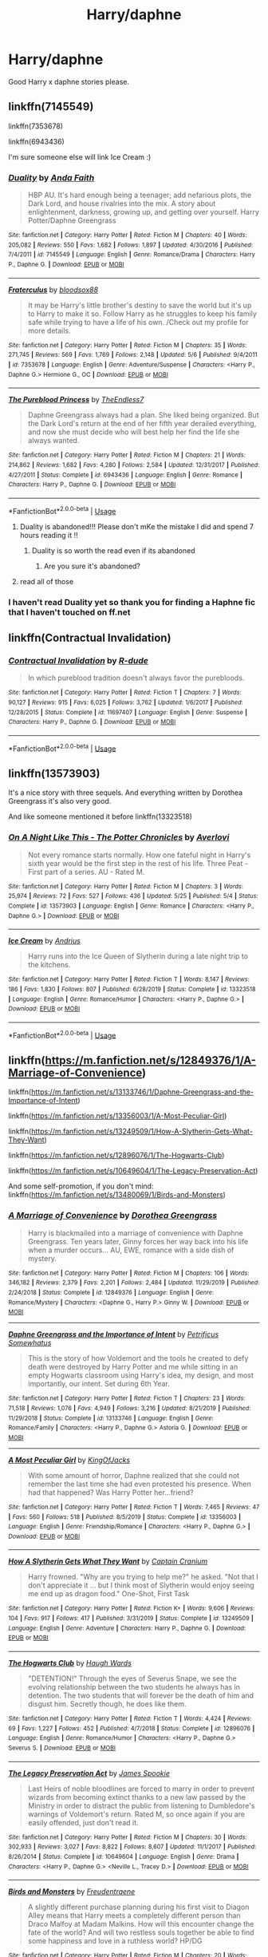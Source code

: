 #+TITLE: Harry/daphne

* Harry/daphne
:PROPERTIES:
:Author: pat99099
:Score: 35
:DateUnix: 1593713246.0
:DateShort: 2020-Jul-02
:FlairText: Request
:END:
Good Harry x daphne stories please.


** linkffn(7145549)

linkffn(7353678)

linkffn(6943436)

I'm sure someone else will link Ice Cream :)
:PROPERTIES:
:Author: DarkAshaman
:Score: 12
:DateUnix: 1593718432.0
:DateShort: 2020-Jul-03
:END:

*** [[https://www.fanfiction.net/s/7145549/1/][*/Duality/*]] by [[https://www.fanfiction.net/u/1191684/Anda-Faith][/Anda Faith/]]

#+begin_quote
  HBP AU. It's hard enough being a teenager; add nefarious plots, the Dark Lord, and house rivalries into the mix. A story about enlightenment, darkness, growing up, and getting over yourself. Harry Potter/Daphne Greengrass
#+end_quote

^{/Site/:} ^{fanfiction.net} ^{*|*} ^{/Category/:} ^{Harry} ^{Potter} ^{*|*} ^{/Rated/:} ^{Fiction} ^{M} ^{*|*} ^{/Chapters/:} ^{40} ^{*|*} ^{/Words/:} ^{205,082} ^{*|*} ^{/Reviews/:} ^{550} ^{*|*} ^{/Favs/:} ^{1,682} ^{*|*} ^{/Follows/:} ^{1,897} ^{*|*} ^{/Updated/:} ^{4/30/2016} ^{*|*} ^{/Published/:} ^{7/4/2011} ^{*|*} ^{/id/:} ^{7145549} ^{*|*} ^{/Language/:} ^{English} ^{*|*} ^{/Genre/:} ^{Romance/Drama} ^{*|*} ^{/Characters/:} ^{Harry} ^{P.,} ^{Daphne} ^{G.} ^{*|*} ^{/Download/:} ^{[[http://www.ff2ebook.com/old/ffn-bot/index.php?id=7145549&source=ff&filetype=epub][EPUB]]} ^{or} ^{[[http://www.ff2ebook.com/old/ffn-bot/index.php?id=7145549&source=ff&filetype=mobi][MOBI]]}

--------------

[[https://www.fanfiction.net/s/7353678/1/][*/Fraterculus/*]] by [[https://www.fanfiction.net/u/1218850/bloodsox88][/bloodsox88/]]

#+begin_quote
  It may be Harry's little brother's destiny to save the world but it's up to Harry to make it so. Follow Harry as he struggles to keep his family safe while trying to have a life of his own. /Check out my profile for more details.
#+end_quote

^{/Site/:} ^{fanfiction.net} ^{*|*} ^{/Category/:} ^{Harry} ^{Potter} ^{*|*} ^{/Rated/:} ^{Fiction} ^{M} ^{*|*} ^{/Chapters/:} ^{35} ^{*|*} ^{/Words/:} ^{271,745} ^{*|*} ^{/Reviews/:} ^{569} ^{*|*} ^{/Favs/:} ^{1,769} ^{*|*} ^{/Follows/:} ^{2,148} ^{*|*} ^{/Updated/:} ^{5/6} ^{*|*} ^{/Published/:} ^{9/4/2011} ^{*|*} ^{/id/:} ^{7353678} ^{*|*} ^{/Language/:} ^{English} ^{*|*} ^{/Genre/:} ^{Adventure/Suspense} ^{*|*} ^{/Characters/:} ^{<Harry} ^{P.,} ^{Daphne} ^{G.>} ^{Hermione} ^{G.,} ^{OC} ^{*|*} ^{/Download/:} ^{[[http://www.ff2ebook.com/old/ffn-bot/index.php?id=7353678&source=ff&filetype=epub][EPUB]]} ^{or} ^{[[http://www.ff2ebook.com/old/ffn-bot/index.php?id=7353678&source=ff&filetype=mobi][MOBI]]}

--------------

[[https://www.fanfiction.net/s/6943436/1/][*/The Pureblood Princess/*]] by [[https://www.fanfiction.net/u/2638737/TheEndless7][/TheEndless7/]]

#+begin_quote
  Daphne Greengrass always had a plan. She liked being organized. But the Dark Lord's return at the end of her fifth year derailed everything, and now she must decide who will best help her find the life she always wanted.
#+end_quote

^{/Site/:} ^{fanfiction.net} ^{*|*} ^{/Category/:} ^{Harry} ^{Potter} ^{*|*} ^{/Rated/:} ^{Fiction} ^{M} ^{*|*} ^{/Chapters/:} ^{21} ^{*|*} ^{/Words/:} ^{214,862} ^{*|*} ^{/Reviews/:} ^{1,682} ^{*|*} ^{/Favs/:} ^{4,280} ^{*|*} ^{/Follows/:} ^{2,584} ^{*|*} ^{/Updated/:} ^{12/31/2017} ^{*|*} ^{/Published/:} ^{4/27/2011} ^{*|*} ^{/Status/:} ^{Complete} ^{*|*} ^{/id/:} ^{6943436} ^{*|*} ^{/Language/:} ^{English} ^{*|*} ^{/Genre/:} ^{Romance} ^{*|*} ^{/Characters/:} ^{Harry} ^{P.,} ^{Daphne} ^{G.} ^{*|*} ^{/Download/:} ^{[[http://www.ff2ebook.com/old/ffn-bot/index.php?id=6943436&source=ff&filetype=epub][EPUB]]} ^{or} ^{[[http://www.ff2ebook.com/old/ffn-bot/index.php?id=6943436&source=ff&filetype=mobi][MOBI]]}

--------------

*FanfictionBot*^{2.0.0-beta} | [[https://github.com/tusing/reddit-ffn-bot/wiki/Usage][Usage]]
:PROPERTIES:
:Author: FanfictionBot
:Score: 4
:DateUnix: 1593718442.0
:DateShort: 2020-Jul-03
:END:

**** Duality is abandoned!!! Please don't mKe the mistake I did and spend 7 hours reading it !!
:PROPERTIES:
:Author: your-english-cousin
:Score: 1
:DateUnix: 1593798201.0
:DateShort: 2020-Jul-03
:END:

***** Duality is so worth the read even if its abandoned
:PROPERTIES:
:Author: Song_cult
:Score: 3
:DateUnix: 1593809919.0
:DateShort: 2020-Jul-04
:END:

****** Are you sure it's abandoned?
:PROPERTIES:
:Author: ilikesmokingmid
:Score: 1
:DateUnix: 1594177179.0
:DateShort: 2020-Jul-08
:END:


**** read all of those
:PROPERTIES:
:Author: Po_poy
:Score: 1
:DateUnix: 1593746641.0
:DateShort: 2020-Jul-03
:END:


*** I haven't read Duality yet so thank you for finding a Haphne fic that I haven't touched on ff.net
:PROPERTIES:
:Author: flingerdinger
:Score: 1
:DateUnix: 1593772829.0
:DateShort: 2020-Jul-03
:END:


** linkffn(Contractual Invalidation)
:PROPERTIES:
:Author: aaaattttaaaa
:Score: 4
:DateUnix: 1593725830.0
:DateShort: 2020-Jul-03
:END:

*** [[https://www.fanfiction.net/s/11697407/1/][*/Contractual Invalidation/*]] by [[https://www.fanfiction.net/u/2057121/R-dude][/R-dude/]]

#+begin_quote
  In which pureblood tradition doesn't always favor the purebloods.
#+end_quote

^{/Site/:} ^{fanfiction.net} ^{*|*} ^{/Category/:} ^{Harry} ^{Potter} ^{*|*} ^{/Rated/:} ^{Fiction} ^{T} ^{*|*} ^{/Chapters/:} ^{7} ^{*|*} ^{/Words/:} ^{90,127} ^{*|*} ^{/Reviews/:} ^{915} ^{*|*} ^{/Favs/:} ^{6,025} ^{*|*} ^{/Follows/:} ^{3,762} ^{*|*} ^{/Updated/:} ^{1/6/2017} ^{*|*} ^{/Published/:} ^{12/28/2015} ^{*|*} ^{/Status/:} ^{Complete} ^{*|*} ^{/id/:} ^{11697407} ^{*|*} ^{/Language/:} ^{English} ^{*|*} ^{/Genre/:} ^{Suspense} ^{*|*} ^{/Characters/:} ^{Harry} ^{P.,} ^{Daphne} ^{G.} ^{*|*} ^{/Download/:} ^{[[http://www.ff2ebook.com/old/ffn-bot/index.php?id=11697407&source=ff&filetype=epub][EPUB]]} ^{or} ^{[[http://www.ff2ebook.com/old/ffn-bot/index.php?id=11697407&source=ff&filetype=mobi][MOBI]]}

--------------

*FanfictionBot*^{2.0.0-beta} | [[https://github.com/tusing/reddit-ffn-bot/wiki/Usage][Usage]]
:PROPERTIES:
:Author: FanfictionBot
:Score: 3
:DateUnix: 1593725840.0
:DateShort: 2020-Jul-03
:END:


** linkffn(13573903)

It's a nice story with three sequels. And everything written by Dorothea Greengrass it's also very good.

And like someone mentioned it before linkffn(13323518)
:PROPERTIES:
:Author: elchono21
:Score: 4
:DateUnix: 1593726124.0
:DateShort: 2020-Jul-03
:END:

*** [[https://www.fanfiction.net/s/13573903/1/][*/On A Night Like This - The Potter Chronicles/*]] by [[https://www.fanfiction.net/u/2836195/Averlovi][/Averlovi/]]

#+begin_quote
  Not every romance starts normally. How one fateful night in Harry's sixth year would be the first step in the rest of his life. Three Peat - First part of a series. AU - Rated M.
#+end_quote

^{/Site/:} ^{fanfiction.net} ^{*|*} ^{/Category/:} ^{Harry} ^{Potter} ^{*|*} ^{/Rated/:} ^{Fiction} ^{M} ^{*|*} ^{/Chapters/:} ^{3} ^{*|*} ^{/Words/:} ^{25,974} ^{*|*} ^{/Reviews/:} ^{72} ^{*|*} ^{/Favs/:} ^{527} ^{*|*} ^{/Follows/:} ^{436} ^{*|*} ^{/Updated/:} ^{5/25} ^{*|*} ^{/Published/:} ^{5/4} ^{*|*} ^{/Status/:} ^{Complete} ^{*|*} ^{/id/:} ^{13573903} ^{*|*} ^{/Language/:} ^{English} ^{*|*} ^{/Genre/:} ^{Romance} ^{*|*} ^{/Characters/:} ^{<Harry} ^{P.,} ^{Daphne} ^{G.>} ^{*|*} ^{/Download/:} ^{[[http://www.ff2ebook.com/old/ffn-bot/index.php?id=13573903&source=ff&filetype=epub][EPUB]]} ^{or} ^{[[http://www.ff2ebook.com/old/ffn-bot/index.php?id=13573903&source=ff&filetype=mobi][MOBI]]}

--------------

[[https://www.fanfiction.net/s/13323518/1/][*/Ice Cream/*]] by [[https://www.fanfiction.net/u/829951/Andrius][/Andrius/]]

#+begin_quote
  Harry runs into the Ice Queen of Slytherin during a late night trip to the kitchens.
#+end_quote

^{/Site/:} ^{fanfiction.net} ^{*|*} ^{/Category/:} ^{Harry} ^{Potter} ^{*|*} ^{/Rated/:} ^{Fiction} ^{T} ^{*|*} ^{/Words/:} ^{8,147} ^{*|*} ^{/Reviews/:} ^{186} ^{*|*} ^{/Favs/:} ^{1,830} ^{*|*} ^{/Follows/:} ^{807} ^{*|*} ^{/Published/:} ^{6/28/2019} ^{*|*} ^{/Status/:} ^{Complete} ^{*|*} ^{/id/:} ^{13323518} ^{*|*} ^{/Language/:} ^{English} ^{*|*} ^{/Genre/:} ^{Romance/Humor} ^{*|*} ^{/Characters/:} ^{<Harry} ^{P.,} ^{Daphne} ^{G.>} ^{*|*} ^{/Download/:} ^{[[http://www.ff2ebook.com/old/ffn-bot/index.php?id=13323518&source=ff&filetype=epub][EPUB]]} ^{or} ^{[[http://www.ff2ebook.com/old/ffn-bot/index.php?id=13323518&source=ff&filetype=mobi][MOBI]]}

--------------

*FanfictionBot*^{2.0.0-beta} | [[https://github.com/tusing/reddit-ffn-bot/wiki/Usage][Usage]]
:PROPERTIES:
:Author: FanfictionBot
:Score: 2
:DateUnix: 1593726143.0
:DateShort: 2020-Jul-03
:END:


** linkffn([[https://m.fanfiction.net/s/12849376/1/A-Marriage-of-Convenience]])

linkffn([[https://m.fanfiction.net/s/13133746/1/Daphne-Greengrass-and-the-Importance-of-Intent]])

linkffn([[https://m.fanfiction.net/s/13356003/1/A-Most-Peculiar-Girl]])

linkffn([[https://m.fanfiction.net/s/13249509/1/How-A-Slytherin-Gets-What-They-Want]])

linkffn([[https://m.fanfiction.net/s/12896076/1/The-Hogwarts-Club]])

linkffn([[https://m.fanfiction.net/s/10649604/1/The-Legacy-Preservation-Act]])

And some self-promotion, if you don't mind: linkffn([[https://m.fanfiction.net/s/13480069/1/Birds-and-Monsters]])
:PROPERTIES:
:Author: RevLC
:Score: 4
:DateUnix: 1593728131.0
:DateShort: 2020-Jul-03
:END:

*** [[https://www.fanfiction.net/s/12849376/1/][*/A Marriage of Convenience/*]] by [[https://www.fanfiction.net/u/8431550/Dorothea-Greengrass][/Dorothea Greengrass/]]

#+begin_quote
  Harry is blackmailed into a marriage of convenience with Daphne Greengrass. Ten years later, Ginny forces her way back into his life when a murder occurs... AU, EWE, romance with a side dish of mystery.
#+end_quote

^{/Site/:} ^{fanfiction.net} ^{*|*} ^{/Category/:} ^{Harry} ^{Potter} ^{*|*} ^{/Rated/:} ^{Fiction} ^{M} ^{*|*} ^{/Chapters/:} ^{106} ^{*|*} ^{/Words/:} ^{346,182} ^{*|*} ^{/Reviews/:} ^{2,379} ^{*|*} ^{/Favs/:} ^{2,201} ^{*|*} ^{/Follows/:} ^{2,484} ^{*|*} ^{/Updated/:} ^{11/29/2019} ^{*|*} ^{/Published/:} ^{2/24/2018} ^{*|*} ^{/Status/:} ^{Complete} ^{*|*} ^{/id/:} ^{12849376} ^{*|*} ^{/Language/:} ^{English} ^{*|*} ^{/Genre/:} ^{Romance/Mystery} ^{*|*} ^{/Characters/:} ^{<Daphne} ^{G.,} ^{Harry} ^{P.>} ^{Ginny} ^{W.} ^{*|*} ^{/Download/:} ^{[[http://www.ff2ebook.com/old/ffn-bot/index.php?id=12849376&source=ff&filetype=epub][EPUB]]} ^{or} ^{[[http://www.ff2ebook.com/old/ffn-bot/index.php?id=12849376&source=ff&filetype=mobi][MOBI]]}

--------------

[[https://www.fanfiction.net/s/13133746/1/][*/Daphne Greengrass and the Importance of Intent/*]] by [[https://www.fanfiction.net/u/11491751/Petrificus-Somewhatus][/Petrificus Somewhatus/]]

#+begin_quote
  This is the story of how Voldemort and the tools he created to defy death were destroyed by Harry Potter and me while sitting in an empty Hogwarts classroom using Harry's idea, my design, and most importantly, our intent. Set during 6th Year.
#+end_quote

^{/Site/:} ^{fanfiction.net} ^{*|*} ^{/Category/:} ^{Harry} ^{Potter} ^{*|*} ^{/Rated/:} ^{Fiction} ^{T} ^{*|*} ^{/Chapters/:} ^{23} ^{*|*} ^{/Words/:} ^{71,518} ^{*|*} ^{/Reviews/:} ^{1,076} ^{*|*} ^{/Favs/:} ^{4,949} ^{*|*} ^{/Follows/:} ^{3,216} ^{*|*} ^{/Updated/:} ^{8/21/2019} ^{*|*} ^{/Published/:} ^{11/29/2018} ^{*|*} ^{/Status/:} ^{Complete} ^{*|*} ^{/id/:} ^{13133746} ^{*|*} ^{/Language/:} ^{English} ^{*|*} ^{/Genre/:} ^{Romance/Family} ^{*|*} ^{/Characters/:} ^{<Harry} ^{P.,} ^{Daphne} ^{G.>} ^{Astoria} ^{G.} ^{*|*} ^{/Download/:} ^{[[http://www.ff2ebook.com/old/ffn-bot/index.php?id=13133746&source=ff&filetype=epub][EPUB]]} ^{or} ^{[[http://www.ff2ebook.com/old/ffn-bot/index.php?id=13133746&source=ff&filetype=mobi][MOBI]]}

--------------

[[https://www.fanfiction.net/s/13356003/1/][*/A Most Peculiar Girl/*]] by [[https://www.fanfiction.net/u/5204365/KingOfJacks][/KingOfJacks/]]

#+begin_quote
  With some amount of horror, Daphne realized that she could not remember the last time she had even protested his presence. When had that happened? Was Harry Potter her...friend?
#+end_quote

^{/Site/:} ^{fanfiction.net} ^{*|*} ^{/Category/:} ^{Harry} ^{Potter} ^{*|*} ^{/Rated/:} ^{Fiction} ^{T} ^{*|*} ^{/Words/:} ^{7,465} ^{*|*} ^{/Reviews/:} ^{47} ^{*|*} ^{/Favs/:} ^{560} ^{*|*} ^{/Follows/:} ^{518} ^{*|*} ^{/Published/:} ^{8/5/2019} ^{*|*} ^{/Status/:} ^{Complete} ^{*|*} ^{/id/:} ^{13356003} ^{*|*} ^{/Language/:} ^{English} ^{*|*} ^{/Genre/:} ^{Friendship/Romance} ^{*|*} ^{/Characters/:} ^{<Harry} ^{P.,} ^{Daphne} ^{G.>} ^{*|*} ^{/Download/:} ^{[[http://www.ff2ebook.com/old/ffn-bot/index.php?id=13356003&source=ff&filetype=epub][EPUB]]} ^{or} ^{[[http://www.ff2ebook.com/old/ffn-bot/index.php?id=13356003&source=ff&filetype=mobi][MOBI]]}

--------------

[[https://www.fanfiction.net/s/13249509/1/][*/How A Slytherin Gets What They Want/*]] by [[https://www.fanfiction.net/u/449738/Captain-Cranium][/Captain Cranium/]]

#+begin_quote
  Harry frowned. "Why are you trying to help me?" he asked. "Not that I don't appreciate it ... but I think most of Slytherin would enjoy seeing me end up as dragon food." One-Shot, First Task
#+end_quote

^{/Site/:} ^{fanfiction.net} ^{*|*} ^{/Category/:} ^{Harry} ^{Potter} ^{*|*} ^{/Rated/:} ^{Fiction} ^{K+} ^{*|*} ^{/Words/:} ^{9,606} ^{*|*} ^{/Reviews/:} ^{104} ^{*|*} ^{/Favs/:} ^{917} ^{*|*} ^{/Follows/:} ^{417} ^{*|*} ^{/Published/:} ^{3/31/2019} ^{*|*} ^{/Status/:} ^{Complete} ^{*|*} ^{/id/:} ^{13249509} ^{*|*} ^{/Language/:} ^{English} ^{*|*} ^{/Genre/:} ^{Adventure} ^{*|*} ^{/Characters/:} ^{Harry} ^{P.,} ^{Daphne} ^{G.} ^{*|*} ^{/Download/:} ^{[[http://www.ff2ebook.com/old/ffn-bot/index.php?id=13249509&source=ff&filetype=epub][EPUB]]} ^{or} ^{[[http://www.ff2ebook.com/old/ffn-bot/index.php?id=13249509&source=ff&filetype=mobi][MOBI]]}

--------------

[[https://www.fanfiction.net/s/12896076/1/][*/The Hogwarts Club/*]] by [[https://www.fanfiction.net/u/5677261/Haugh-Wards][/Haugh Wards/]]

#+begin_quote
  "DETENTION!" Through the eyes of Severus Snape, we see the evolving relationship between the two students he always has in detention. The two students that will forever be the death of him and disgust him. Secretly though, he does like them.
#+end_quote

^{/Site/:} ^{fanfiction.net} ^{*|*} ^{/Category/:} ^{Harry} ^{Potter} ^{*|*} ^{/Rated/:} ^{Fiction} ^{T} ^{*|*} ^{/Words/:} ^{4,424} ^{*|*} ^{/Reviews/:} ^{69} ^{*|*} ^{/Favs/:} ^{1,227} ^{*|*} ^{/Follows/:} ^{452} ^{*|*} ^{/Published/:} ^{4/7/2018} ^{*|*} ^{/Status/:} ^{Complete} ^{*|*} ^{/id/:} ^{12896076} ^{*|*} ^{/Language/:} ^{English} ^{*|*} ^{/Genre/:} ^{Romance/Humor} ^{*|*} ^{/Characters/:} ^{<Harry} ^{P.,} ^{Daphne} ^{G.>} ^{Severus} ^{S.} ^{*|*} ^{/Download/:} ^{[[http://www.ff2ebook.com/old/ffn-bot/index.php?id=12896076&source=ff&filetype=epub][EPUB]]} ^{or} ^{[[http://www.ff2ebook.com/old/ffn-bot/index.php?id=12896076&source=ff&filetype=mobi][MOBI]]}

--------------

[[https://www.fanfiction.net/s/10649604/1/][*/The Legacy Preservation Act/*]] by [[https://www.fanfiction.net/u/649126/James-Spookie][/James Spookie/]]

#+begin_quote
  Last Heirs of noble bloodlines are forced to marry in order to prevent wizards from becoming extinct thanks to a new law passed by the Ministry in order to distract the public from listening to Dumbledore's warnings of Voldemort's return. Rated M, so once again if you are easily offended, just don't read it.
#+end_quote

^{/Site/:} ^{fanfiction.net} ^{*|*} ^{/Category/:} ^{Harry} ^{Potter} ^{*|*} ^{/Rated/:} ^{Fiction} ^{M} ^{*|*} ^{/Chapters/:} ^{30} ^{*|*} ^{/Words/:} ^{302,933} ^{*|*} ^{/Reviews/:} ^{3,027} ^{*|*} ^{/Favs/:} ^{8,822} ^{*|*} ^{/Follows/:} ^{8,607} ^{*|*} ^{/Updated/:} ^{11/1/2017} ^{*|*} ^{/Published/:} ^{8/26/2014} ^{*|*} ^{/Status/:} ^{Complete} ^{*|*} ^{/id/:} ^{10649604} ^{*|*} ^{/Language/:} ^{English} ^{*|*} ^{/Genre/:} ^{Drama} ^{*|*} ^{/Characters/:} ^{<Harry} ^{P.,} ^{Daphne} ^{G.>} ^{<Neville} ^{L.,} ^{Tracey} ^{D.>} ^{*|*} ^{/Download/:} ^{[[http://www.ff2ebook.com/old/ffn-bot/index.php?id=10649604&source=ff&filetype=epub][EPUB]]} ^{or} ^{[[http://www.ff2ebook.com/old/ffn-bot/index.php?id=10649604&source=ff&filetype=mobi][MOBI]]}

--------------

[[https://www.fanfiction.net/s/13480069/1/][*/Birds and Monsters/*]] by [[https://www.fanfiction.net/u/6783142/Freudentraene][/Freudentraene/]]

#+begin_quote
  A slightly different purchase planning during his first visit to Diagon Alley means that Harry meets a completely different person than Draco Malfoy at Madam Malkins. How will this encounter change the fate of the world? And will two restless souls together be able to find some happiness and love in a ruthless world? HP/DG
#+end_quote

^{/Site/:} ^{fanfiction.net} ^{*|*} ^{/Category/:} ^{Harry} ^{Potter} ^{*|*} ^{/Rated/:} ^{Fiction} ^{M} ^{*|*} ^{/Chapters/:} ^{20} ^{*|*} ^{/Words/:} ^{146,601} ^{*|*} ^{/Reviews/:} ^{283} ^{*|*} ^{/Favs/:} ^{848} ^{*|*} ^{/Follows/:} ^{1,240} ^{*|*} ^{/Updated/:} ^{6/17} ^{*|*} ^{/Published/:} ^{1/17} ^{*|*} ^{/id/:} ^{13480069} ^{*|*} ^{/Language/:} ^{English} ^{*|*} ^{/Genre/:} ^{Romance/Hurt/Comfort} ^{*|*} ^{/Characters/:} ^{<Harry} ^{P.,} ^{Daphne} ^{G.>} ^{Fawkes} ^{*|*} ^{/Download/:} ^{[[http://www.ff2ebook.com/old/ffn-bot/index.php?id=13480069&source=ff&filetype=epub][EPUB]]} ^{or} ^{[[http://www.ff2ebook.com/old/ffn-bot/index.php?id=13480069&source=ff&filetype=mobi][MOBI]]}

--------------

*FanfictionBot*^{2.0.0-beta} | [[https://github.com/tusing/reddit-ffn-bot/wiki/Usage][Usage]]
:PROPERTIES:
:Author: FanfictionBot
:Score: 3
:DateUnix: 1593728138.0
:DateShort: 2020-Jul-03
:END:


*** I love your story, but when is it getting updated? I'm tempted to reread a few chapters because I like it so much, but it hasn't been updated in a week and a half.
:PROPERTIES:
:Author: CuriousLurkerPresent
:Score: 3
:DateUnix: 1593732144.0
:DateShort: 2020-Jul-03
:END:

**** /cries in Nightmares of Futures Past/
:PROPERTIES:
:Score: 8
:DateUnix: 1593743703.0
:DateShort: 2020-Jul-03
:END:


**** It makes me really happy that you like my story. The next chapter will probably be published at the end of next week.
:PROPERTIES:
:Author: RevLC
:Score: 2
:DateUnix: 1593753784.0
:DateShort: 2020-Jul-03
:END:

***** It's really enjoyable honestly, I have no complaints about it. I'm gonna wait for that chapter then, otherwise have a nice day.
:PROPERTIES:
:Author: CuriousLurkerPresent
:Score: 3
:DateUnix: 1593754230.0
:DateShort: 2020-Jul-03
:END:


***** It looks interesting so imma check it out the👍
:PROPERTIES:
:Author: Song_cult
:Score: 2
:DateUnix: 1593809994.0
:DateShort: 2020-Jul-04
:END:


** Linkffn(the lion tamer) part 1 of a trilogy best I've ever read
:PROPERTIES:
:Author: Aniki356
:Score: 2
:DateUnix: 1593718897.0
:DateShort: 2020-Jul-03
:END:

*** [[https://www.fanfiction.net/s/6311215/1/][*/The Lion Tamer/*]] by [[https://www.fanfiction.net/u/649126/James-Spookie][/James Spookie/]]

#+begin_quote
  First in the Lion's Trilogy. Daphne likes Harry, and decides she wants to get to know him. Harry is receptive to her advances. Little do they know of how their blossoming relationship will change the course of fate.
#+end_quote

^{/Site/:} ^{fanfiction.net} ^{*|*} ^{/Category/:} ^{Harry} ^{Potter} ^{*|*} ^{/Rated/:} ^{Fiction} ^{T} ^{*|*} ^{/Chapters/:} ^{31} ^{*|*} ^{/Words/:} ^{142,618} ^{*|*} ^{/Reviews/:} ^{1,441} ^{*|*} ^{/Favs/:} ^{5,011} ^{*|*} ^{/Follows/:} ^{2,458} ^{*|*} ^{/Updated/:} ^{12/7/2010} ^{*|*} ^{/Published/:} ^{9/9/2010} ^{*|*} ^{/Status/:} ^{Complete} ^{*|*} ^{/id/:} ^{6311215} ^{*|*} ^{/Language/:} ^{English} ^{*|*} ^{/Characters/:} ^{Harry} ^{P.,} ^{Daphne} ^{G.} ^{*|*} ^{/Download/:} ^{[[http://www.ff2ebook.com/old/ffn-bot/index.php?id=6311215&source=ff&filetype=epub][EPUB]]} ^{or} ^{[[http://www.ff2ebook.com/old/ffn-bot/index.php?id=6311215&source=ff&filetype=mobi][MOBI]]}

--------------

*FanfictionBot*^{2.0.0-beta} | [[https://github.com/tusing/reddit-ffn-bot/wiki/Usage][Usage]]
:PROPERTIES:
:Author: FanfictionBot
:Score: 2
:DateUnix: 1593718915.0
:DateShort: 2020-Jul-03
:END:


** [[https://m.fanfiction.net/s/11185533/1/Uncle-Harry]]

[[https://m.fanfiction.net/s/10728064/1/Days-to-Come]]

[[https://m.fanfiction.net/s/7037925/1/Living-Dangerously]]
:PROPERTIES:
:Author: Joshuasilvaa
:Score: 2
:DateUnix: 1593722791.0
:DateShort: 2020-Jul-03
:END:


** [[https://m.fanfiction.net/s/9474009/1/Paid-In-Blood]]

[[https://m.fanfiction.net/s/12484195/1/Saviour-of-Magic]]
:PROPERTIES:
:Author: sreey97
:Score: 2
:DateUnix: 1593727285.0
:DateShort: 2020-Jul-03
:END:


** If Not For Umbridge linkffn(13566959): Their friendship builds up over time they have yet to get romantically involved.

Novocaine linkffn(13022013): takes place after the war and is a slow build up for their relationship

Daphne Greengrass and the Importance of Intent linkffn(13133746) possibly the best HP/DG fic on the site but that's just my opinion.

To Touch the Stars linkffn(12912621): Daphne is tall, Harry is into it.

Harry's Secret Friend linkffn(12911890): Daphne helps harry during goblet of fire.

Ice Princess linkffn(5864749): Daphne asks Harry for tutoring builds up from there.

Legacy Preservation Act linkffn(10649604)

Novocaine: linkffn(13022013)

I Wouldn't Change A Thing: linkffn(12983365)

Wait, What?: linkffn(12610457)

A Most Peculiar Girl: liknffn(13356003)

Butterbeer, Bollocks, and Ball: linkffn(12673854)

Following His Father's Footsteps: linkffn(11576101)

ffnbot!slim
:PROPERTIES:
:Author: flingerdinger
:Score: 2
:DateUnix: 1593735107.0
:DateShort: 2020-Jul-03
:END:

*** [[https://www.fanfiction.net/s/13566959/1/][*/If not for Umbridge/*]] by [[https://www.fanfiction.net/u/2530889/chris400ad][/chris400ad/]] (46,580 words; /Download/: [[http://www.ff2ebook.com/old/ffn-bot/index.php?id=13566959&source=ff&filetype=epub][EPUB]] or [[http://www.ff2ebook.com/old/ffn-bot/index.php?id=13566959&source=ff&filetype=mobi][MOBI]])

#+begin_quote
  It might never have happened. In fact, it was a decision she nearly didn't make, and yet she did. See how everything can change when Dumbledore's Army recruits a Slytherin member, Daphne Greengrass, who just wanted to pass her O.W.L's.
#+end_quote

[[https://www.fanfiction.net/s/13022013/1/][*/Novocaine/*]] by [[https://www.fanfiction.net/u/10430456/StardustWarrior2991][/StardustWarrior2991/]] (220,090 words; /Download/: [[http://www.ff2ebook.com/old/ffn-bot/index.php?id=13022013&source=ff&filetype=epub][EPUB]] or [[http://www.ff2ebook.com/old/ffn-bot/index.php?id=13022013&source=ff&filetype=mobi][MOBI]])

#+begin_quote
  After the end of the war, Harry has a meeting in Gringotts that changes his life. Given a unique opportunity to rebuild the world, he takes it upon himself to restore what was once lost to the wizarding world, while falling for a charming witch at the same time.
#+end_quote

[[https://www.fanfiction.net/s/13133746/1/][*/Daphne Greengrass and the Importance of Intent/*]] by [[https://www.fanfiction.net/u/11491751/Petrificus-Somewhatus][/Petrificus Somewhatus/]] (71,518 words, complete; /Download/: [[http://www.ff2ebook.com/old/ffn-bot/index.php?id=13133746&source=ff&filetype=epub][EPUB]] or [[http://www.ff2ebook.com/old/ffn-bot/index.php?id=13133746&source=ff&filetype=mobi][MOBI]])

#+begin_quote
  This is the story of how Voldemort and the tools he created to defy death were destroyed by Harry Potter and me while sitting in an empty Hogwarts classroom using Harry's idea, my design, and most importantly, our intent. Set during 6th Year.
#+end_quote

[[https://www.fanfiction.net/s/12912621/1/][*/To Touch the Stars/*]] by [[https://www.fanfiction.net/u/10558417/Elsbeth-Ravensblood][/Elsbeth Ravensblood/]] (13,630 words, complete; /Download/: [[http://www.ff2ebook.com/old/ffn-bot/index.php?id=12912621&source=ff&filetype=epub][EPUB]] or [[http://www.ff2ebook.com/old/ffn-bot/index.php?id=12912621&source=ff&filetype=mobi][MOBI]])

#+begin_quote
  Daphne Greengrass has a physical abnormality that makes her the target of abuse in the magical world. Dealing with it is hard...until somebody who knows what she's going through helps her. One shot. AU
#+end_quote

[[https://www.fanfiction.net/s/12911890/1/][*/Harry's Secret Friend/*]] by [[https://www.fanfiction.net/u/649126/James-Spookie][/James Spookie/]] (137,084 words, complete; /Download/: [[http://www.ff2ebook.com/old/ffn-bot/index.php?id=12911890&source=ff&filetype=epub][EPUB]] or [[http://www.ff2ebook.com/old/ffn-bot/index.php?id=12911890&source=ff&filetype=mobi][MOBI]])

#+begin_quote
  Not everyone hates Harry. Some are just too afraid of what other people think. This was my very first story.
#+end_quote

[[https://www.fanfiction.net/s/5864749/1/][*/Ice Princess/*]] by [[https://www.fanfiction.net/u/583529/Luan-Mao][/Luan Mao/]] (15,488 words, complete; /Download/: [[http://www.ff2ebook.com/old/ffn-bot/index.php?id=5864749&source=ff&filetype=epub][EPUB]] or [[http://www.ff2ebook.com/old/ffn-bot/index.php?id=5864749&source=ff&filetype=mobi][MOBI]])

#+begin_quote
  Building a romance from a fanon cliche turned on its head.
#+end_quote

[[https://www.fanfiction.net/s/10649604/1/][*/The Legacy Preservation Act/*]] by [[https://www.fanfiction.net/u/649126/James-Spookie][/James Spookie/]] (302,933 words, complete; /Download/: [[http://www.ff2ebook.com/old/ffn-bot/index.php?id=10649604&source=ff&filetype=epub][EPUB]] or [[http://www.ff2ebook.com/old/ffn-bot/index.php?id=10649604&source=ff&filetype=mobi][MOBI]])

#+begin_quote
  Last Heirs of noble bloodlines are forced to marry in order to prevent wizards from becoming extinct thanks to a new law passed by the Ministry in order to distract the public from listening to Dumbledore's warnings of Voldemort's return. Rated M, so once again if you are easily offended, just don't read it.
#+end_quote

[[https://www.fanfiction.net/s/12983365/1/][*/I Wouldn't Change a Thing/*]] by [[https://www.fanfiction.net/u/2147685/EthyleneGlycol][/EthyleneGlycol/]] (19,044 words, complete; /Download/: [[http://www.ff2ebook.com/old/ffn-bot/index.php?id=12983365&source=ff&filetype=epub][EPUB]] or [[http://www.ff2ebook.com/old/ffn-bot/index.php?id=12983365&source=ff&filetype=mobi][MOBI]])

#+begin_quote
  Harry has a secret to share with Ron and Hermione. HP/DG.
#+end_quote

[[https://www.fanfiction.net/s/12610457/1/][*/Wait, what?/*]] by [[https://www.fanfiction.net/u/1445361/Jem-Doe][/Jem Doe/]] (8,435 words, complete; /Download/: [[http://www.ff2ebook.com/old/ffn-bot/index.php?id=12610457&source=ff&filetype=epub][EPUB]] or [[http://www.ff2ebook.com/old/ffn-bot/index.php?id=12610457&source=ff&filetype=mobi][MOBI]])

#+begin_quote
  "I've just had the worst day,", said Daphne, sitting by Harry's side. Harry kept eating slowly, and Hermione looked from one to another as Ron spluttered. Both were ignored summarily by the other two.
#+end_quote

[[https://www.fanfiction.net/s/12673854/1/][*/Butterbeer, Bollocks and a Ball/*]] by [[https://www.fanfiction.net/u/1585368/jaythekoala][/jaythekoala/]] (6,162 words, complete; /Download/: [[http://www.ff2ebook.com/old/ffn-bot/index.php?id=12673854&source=ff&filetype=epub][EPUB]] or [[http://www.ff2ebook.com/old/ffn-bot/index.php?id=12673854&source=ff&filetype=mobi][MOBI]])

#+begin_quote
  "She Transfigured Seamus' testicles into a pair of tweezers!" Through a series of unfortunate events and unwise decisions, Harry Potter ends up going to the Yule Ball with Daphne Greengrass. Perhaps things won't turn out so bad after all: when you've hit rock bottom, the only way to go is up, right? ...Right? Not your usual Daphne fic. Warnings for language and underage drinking.
#+end_quote

[[https://www.fanfiction.net/s/11576101/1/][*/Following in His Father's Footsteps/*]] by [[https://www.fanfiction.net/u/1614796/Ellory][/Ellory/]] (3,222 words, complete; /Download/: [[http://www.ff2ebook.com/old/ffn-bot/index.php?id=11576101&source=ff&filetype=epub][EPUB]] or [[http://www.ff2ebook.com/old/ffn-bot/index.php?id=11576101&source=ff&filetype=mobi][MOBI]])

#+begin_quote
  Pure-blood Culture: Heiress Daphne Greengrass thinks she is nothing more than a bit of sport to Heir Harry Potter. He's fully prepared to prove to everyone that he's serious.
#+end_quote

--------------

/slim!FanfictionBot/^{2.0.0-beta}
:PROPERTIES:
:Author: FanfictionBot
:Score: 2
:DateUnix: 1593735115.0
:DateShort: 2020-Jul-03
:END:


** Someone with the link not magic fingers, Harry Potter and the Importance of Intent!
:PROPERTIES:
:Author: KnightOfThirteen
:Score: 2
:DateUnix: 1593740293.0
:DateShort: 2020-Jul-03
:END:


** Harry Black series by AuthorK. Honestly the way the author wrote Harry and Daphne and the way they interact kinda makes me think of James and Lily. Give it a read though, is pretty good.
:PROPERTIES:
:Author: Potterhead07651
:Score: 2
:DateUnix: 1593762133.0
:DateShort: 2020-Jul-03
:END:


** Linkffn(Unatoned) , it is not recommended enough!
:PROPERTIES:
:Author: brom47
:Score: 1
:DateUnix: 1593772501.0
:DateShort: 2020-Jul-03
:END:

*** [[https://www.fanfiction.net/s/8262940/1/][*/Unatoned/*]] by [[https://www.fanfiction.net/u/1232425/SeriousScribble][/SeriousScribble/]]

#+begin_quote
  Secrets of the war, a murder and a fatal attraction: After his victory over Voldemort, Harry became an Auror, and realised quickly that it wasn't at all like he had imagined. Disillusioned with the Ministry, he takes on a last case, but when he starts digging deeper, his life takes a sudden turn ... AUish, Post-Hogwarts. HP/DG
#+end_quote

^{/Site/:} ^{fanfiction.net} ^{*|*} ^{/Category/:} ^{Harry} ^{Potter} ^{*|*} ^{/Rated/:} ^{Fiction} ^{M} ^{*|*} ^{/Chapters/:} ^{23} ^{*|*} ^{/Words/:} ^{103,724} ^{*|*} ^{/Reviews/:} ^{626} ^{*|*} ^{/Favs/:} ^{1,651} ^{*|*} ^{/Follows/:} ^{997} ^{*|*} ^{/Updated/:} ^{11/21/2012} ^{*|*} ^{/Published/:} ^{6/27/2012} ^{*|*} ^{/Status/:} ^{Complete} ^{*|*} ^{/id/:} ^{8262940} ^{*|*} ^{/Language/:} ^{English} ^{*|*} ^{/Genre/:} ^{Crime/Drama} ^{*|*} ^{/Characters/:} ^{Harry} ^{P.,} ^{Daphne} ^{G.} ^{*|*} ^{/Download/:} ^{[[http://www.ff2ebook.com/old/ffn-bot/index.php?id=8262940&source=ff&filetype=epub][EPUB]]} ^{or} ^{[[http://www.ff2ebook.com/old/ffn-bot/index.php?id=8262940&source=ff&filetype=mobi][MOBI]]}

--------------

*FanfictionBot*^{2.0.0-beta} | [[https://github.com/tusing/reddit-ffn-bot/wiki/Usage][Usage]]
:PROPERTIES:
:Author: FanfictionBot
:Score: 1
:DateUnix: 1593772508.0
:DateShort: 2020-Jul-03
:END:


** it's not harry/daphne fic but there is a lot of daphne

[[https://archiveofourown.org/series/556723]]
:PROPERTIES:
:Author: jlira_23
:Score: 1
:DateUnix: 1593723828.0
:DateShort: 2020-Jul-03
:END:


** Umm no clue how lffn works and I'm to lazy to copy paste but there is Harry potter the lightning lord Days to come And obviously more but its 5am for me right now so I'm not to focused
:PROPERTIES:
:Author: Song_cult
:Score: -2
:DateUnix: 1593723707.0
:DateShort: 2020-Jul-03
:END:
